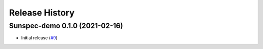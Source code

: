 Release History
===============

Sunspec-demo 0.1.0 (2021-02-16)
-------------------------------

- Initial release (`#9 <https://github.com/epcpower/sunspec-demo/pull/9>`_)
